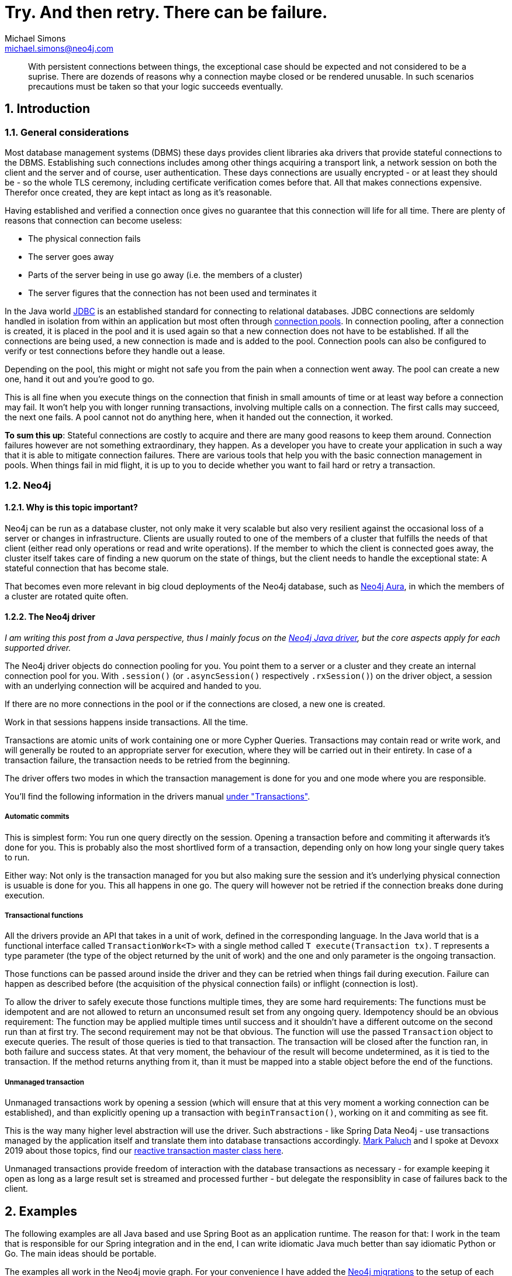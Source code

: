 = Try. And then retry. There can be failure.
Michael Simons <michael.simons@neo4j.com>
:doctype: article
:lang: en
:listing-caption: Listing
:source-highlighter: coderay
:icons: font
:sectlink: true
:sectanchors: true
:numbered: true
:xrefstyle: short

[abstract]
--
With persistent connections between things, the exceptional case should be expected and not considered to be a suprise.
There are dozends of reasons why a connection maybe closed or be rendered unusable.
In such scenarios precautions must be taken so that your logic succeeds eventually.
--

== Introduction

=== General considerations

Most database management systems (DBMS) these days provides client libraries aka drivers that provide stateful connections to the DBMS.
Establishing such connections includes among other things acquiring a transport link, a network session on both the client and the server and of course, user authentication.
These days connections are usually encrypted - or at least they should be - so the whole TLS ceremony, including certificate verification comes before that.
All that makes connections expensive.
Therefor once created, they are kept intact as long as it's reasonable.

Having established and verified a connection once gives no guarantee that this connection will life for all time.
There are plenty of reasons that connection can become useless:

* The physical connection fails
* The server goes away
* Parts of the server being in use go away (i.e. the members of a cluster)
* The server figures that the connection has not been used and terminates it

In the Java world https://en.wikipedia.org/wiki/Java_Database_Connectivity[JDBC] is an established standard for connecting to relational databases.
JDBC connections are seldomly handled in isolation from within an application but most often through https://en.wikipedia.org/wiki/Connection_pool[connection pools].
In connection pooling, after a connection is created, it is placed in the pool and it is used again so that a new connection does not have to be established. If all the connections are being used, a new connection is made and is added to the pool.
Connection pools can also be configured to verify or test connections before they handle out a lease.

Depending on the pool, this might or might not safe you from the pain when a connection went away.
The pool can create a new one, hand it out and you're good to go.

This is all fine when you execute things on the connection that finish in small amounts of time or at least way before a connection may fail.
It won't help you with longer running transactions, involving multiple calls on a connection.
The first calls may succeed, the next one fails.
A pool cannot not do anything here, when it handed out the connection, it worked.

*To sum this up*: Stateful connections are costly to acquire and there are many good reasons to keep them around.
Connection failures however are not something extraordinary, they happen.
As a developer you have to create your application in such a way that it is able to mitigate connection failures.
There are various tools that help you with the basic connection management in pools.
When things fail in mid flight, it is up to you to decide whether you want to fail hard or retry a transaction.

=== Neo4j

==== Why is this topic important?

Neo4j can be run as a database cluster, not only make it very scalable but also very resilient against the occasional loss of a server or changes in infrastructure.
Clients are usually routed to one of the members of a cluster that fulfills the needs of that client (either read only operations or read and write operations).
If the member to which the client is connected goes away, the cluster itself takes care of finding a new quorum on the state of things, but the client needs to handle the exceptional state:
A stateful connection that has become stale.

That becomes even more relevant in big cloud deployments of the Neo4j database, such as https://console.neo4j.io[Neo4j Aura],
in which the members of a cluster are rotated quite often.

==== The Neo4j driver

_I am writing this post from a Java perspective, thus I mainly focus on the https://github.com/neo4j/neo4j-java-driver[Neo4j Java driver], but the core aspects apply for each supported driver._

The Neo4j driver objects do connection pooling for you.
You point them to a server or a cluster and they create an internal connection pool for you.
With `.session()` (or `.asyncSession()` respectively `.rxSession()`) on the driver object, a session with an underlying connection will be acquired and handed to you.

If there are no more connections in the pool or if the connections are closed, a new one is created.

Work in that sessions happens inside transactions.
All the time.

Transactions are atomic units of work containing one or more Cypher Queries.
Transactions may contain read or write work, and will generally be routed to an appropriate server for execution, where they will be carried out in their entirety.
In case of a transaction failure, the transaction needs to be retried from the beginning.

The driver offers two modes in which the transaction management is done for you and one mode where you are responsible.

You'll find the following information in the drivers manual https://neo4j.com/docs/driver-manual/current/cypher-workflow/#driver-transactions[under "Transactions"].

===== Automatic commits

This is simplest form: You run one query directly on the session.
Opening a transaction before and commiting it afterwards it's done for you.
This is probably also the most shortlived form of a transaction, depending only on how long your single query takes to run.

Either way: Not only is the transaction managed for you but also making sure the session and it's underlying physical connection is usuable is done for you.
This all happens in one go.
The query will however not be retried if the connection breaks done during execution.

===== Transactional functions

All the drivers provide an API that takes in a unit of work, defined in the corresponding language.
In the Java world that is a functional interface called `TransactionWork<T>` with a single method called `T execute(Transaction tx)`.
`T` represents a type parameter (the type of the object returned by the unit of work) and the one and only parameter is the ongoing transaction.

Those functions can be passed around inside the driver and they can be retried when things fail during execution.
Failure can happen as described before (the acquisition of the physical connection fails) or inflight (connection is lost).

To allow the driver to safely execute those functions multiple times, they are some hard requirements:
The functions must be idempotent and are not allowed to return an unconsumed result set from any ongoing query.
Idempotency should be an obvious requirement: The function may be applied multiple times until success and it shouldn't have a different outcome on the second run than at first try.
The second requirement may not be that obvious.
The function will use the passed `Transaction` object to execute queries.
The result of those queries is tied to that transaction.
The transaction will be closed after the function ran, in both failure and success states.
At that very moment, the behaviour of the result will become undetermined, as it is tied to the transaction.
If the method returns anything from it, than it must be mapped into a stable object before the end of the functions.

===== Unmanaged transaction

Unmanaged transactions work by opening a session (which will ensure that at this very moment a working connection can be established),
and than explicitly opening up a transaction with `beginTransaction()`, working on it and commiting as see fit.

This is the way many higher level abstraction will use the driver.
Such abstractions - like Spring Data Neo4j - use transactions managed by the application itself and translate them into database transactions accordingly.
https://twitter.com/mp911de[Mark Paluch] and I spoke at Devoxx 2019 about those topics, find our https://www.youtube.com/watch?v=8TkY_RaoLCQ[reactive transaction master class here].

Unmanaged transactions provide freedom of interaction with the database transactions as necessary - for example keeping it open as long as a large result set is streamed and processed further - but delegate the responsiblity in case of failures back to the client.

== Examples

The following examples are all Java based and use Spring Boot as an application runtime.
The reason for that: I work in the team that is responsible for our Spring integration and in the end, I can write idiomatic Java much better than say idiomatic Python or Go.
The main ideas should be portable.

The examples all work in the Neo4j movie graph. For your convenience I have added the https://github.com/michael-simons/neo4j-migrations[Neo4j migrations] to the setup of each project.
It creates the dataset for you.

Each of the different services offer a read REST service under `http://localhost:8080/api/movies`, giving you a list of movies.
A second endpoint, `http://localhost:8080/api/movies/watched/` takes a movie title and "watches" it. This endpoint requires authentication as `couchpotato` with password secret.

All three example services use the same `MovieController` to orchestrate a `MovieService` looking like this

[source,java]
----
public interface MovieService {

	Collection<Movie> getAllMovies();

	Integer watchMovie(String userName, String title);
}
----

The implementations of the movie service, especially `watchMovie` is bloated and complicated *on purpose*.
The general flow is first getting the movie, than getting the person that is authenticated and than updating the number of times the movie is watched.
I know how to write this in one query, but the idea is to have a slight window of time in which I can kill the connection or introduce arbitrary failure.

All the following examples are available on Github:
https://github.com/michael-simons/neo4j-sdn-ogm-tips/tree/master/examples/retries-through-space-and-time[Neo4j Java Driver rety examples].

=== Shared configuration

The examples share the following configuration

[source,java]
----
Config.builder()
		.withMaxConnectionLifetime(5, TimeUnit.MINUTES)
		.withMaxConnectionPoolSize(1)
		.withLeakedSessionsLogging();
----

or expressed as properties in Spring Boot 2.3 with our https://github.com/neo4j/neo4j-java-driver-spring-boot-starter[starter] on the classpath

[source,properties]
----
org.neo4j.driver.pool.max-connection-lifetime=5m
org.neo4j.driver.pool.metrics-enabled=true
org.neo4j.driver.pool.log-leaked-sessions=true
org.neo4j.driver.pool.max-connection-pool-size=1
----

or with Spring Boot 2.4 upwards as

[source,properties]
----
spring.neo4j.pool.max-connection-lifetime=5m
spring.neo4j.pool.metrics-enabled=true
spring.neo4j.pool.log-leaked-sessions=true
spring.neo4j.pool.max-connection-pool-size=1
----

This is *NOT* a configuration I recommend in any form in production.
Especially the pool size effectivley disables the pool, but allows for easy testing our retries via Neo4j's `dbms.listConnections() and `dbms.killConnection()` functions.


=== Application using the Java driver

This describes the application named https://github.com/michael-simons/neo4j-sdn-ogm-tips/tree/master/examples/retries-through-space-and-time/driver_with_tx_function[driver_with_tx_function] in the GitHub repository.
It depends on `spring-boot-starter-web`, `spring-boot-starter-security` and `neo4j-java-driver-spring-boot-starter` which gives you the Neo4j Java driver.

Given the service holds an instance of `org.neo4j.driver.Driver` like this:

[source,java]
----
@Service
public class MovieService {

	private static final Log log = LogFactory.getLog(MovieService.class);

	private final Driver driver;

	MovieService(Driver driver) {
		this.driver = driver;
	}
}
----

the function reading all the movies can be implemented like this:

[source,java]
----
public Collection<Movie> getAllMovies() {

    TransactionWork<List<Movie>> readAllMovies = tx -> { // <.>
        Function<Record, Movie> recordToMovie =
            r -> new Movie(r.get("m").get("title").asString()); // <.>

        return tx.run("MATCH (m:Movie) RETURN m ORDER BY m.title ASC")
            .list(recordToMovie); // <.>
	};

    try (Session session = driver.session()) {
        return session.readTransaction(readAllMovies); // <.>
    }
}
----
<.> This is a transactional function, a unit of work
<.> A mapping function, extracted for readability
<.> The only interaction with the database
<.> The actual moment the unit of work is passed to the driver

The whole unit of work is basically atomic. It doesn't modify state, so it is safe to retry.
The result set is consumed before the unit of work is left (via `list`).
When passed to `readTransaction` the driver tries to execute it for a maximum of 30s by default.

The ceremony looks very similar in terms of a write scenario:

[source,java]
----
public Integer watchMovie(String userName, String title) {

    TransactionWork<Integer> watchMovie = tx -> { // <.>

        var userId = tx.run( // <.>
                "MERGE (u:Person {name: $name}) RETURN id(u)", Map.of("name", userName)
            ).single().get(0).asLong();

        var movieId = tx.run(
                "MERGE (m:Movie {title: $title}) RETURN id(m)", Map.of("title", title)
        ).single().get(0).asLong();

        InsertRandom.delay(); // <.>

        var args = Map.of("movieId", movieId, "userId", userId);
        return tx.run(""
            + "MATCH (m:Movie), (u:Person)\n"
            + "WHERE id(m) = $movieId AND id(u) = $userId WITH m, u\n"
            + "MERGE (u) - [w:WATCHED] -> (m)\n"
            + "SET w.number_of_times = COALESCE(w.number_of_times,0)+1\n"
            + "RETURN w.number_of_times AS number_of_times", args)
            .single().get("number_of_times").asInt();
        };

        try (Session session = driver.session()) {
            return session.writeTransaction(watchMovie); // <.>
        }
}
----
<.> The unit of work
<.> Split onto multiple queries to have some window for disaster
<.> With some random delay added as well
<.> The actual call, this time in a `writeTransaction`

All the merges in those queries will be commited or none at all.
Care must be taken not calling a stored procedure that does internal commits or using a statement with `PERIODIC COMMIT`.

The execution of the `watchMovie` unit of work will be retried for 30 seconds by default.

Now let's look at Spring's `@Transactional`, Object-Database-Mapper like https://neo4j.com/docs/ogm-manual/current/[Neo4j-OGM] and value adding https://spring.io/projects/spring-data-neo4j[Spring Data Neo4j].

=== Application using Neo4j-OGM and Spring Data inside Spring transactions

The following is about https://github.com/michael-simons/neo4j-sdn-ogm-tips/tree/master/examples/retries-through-space-and-time/sdn_ogm[sdn_ogm].

Spring offers a declarative way to define transactional boundaries in the service layer of an application via the `@Transactional` annotation.
This depends of course on Spring's `TransactionManager`.
In Springs case this `TransactionManager` is responsible for the scope and propagation of a transaction and also on which type of exceptions things should be rolled back.

Springs transaction manager has no builtin understanding of retries.

In addition to `@Transactional`, Spring transactions can also be used with the `TransactionTemplate`, but the above restrictions stay valid.

Assume an OGM based service like this

[source,java]
----
@Service
public class MovieServiceBasedOnPureOGM implements MovieService {

	private final org.neo4j.ogm.session.Session session;

	public MovieServiceBasedOnPureOGM(Session session) {
		this.session = session;
	}
}
----

The `session` is not a Driver, but an OGM session!

Looking at the read method above implemented with OGM we find

[source,java]
----
@Transactional(readOnly = true)
public Collection<Movie> getAllMovies() {

    return session.loadAll(Movie.class);
}
----

There's no way to use the drivers builtin retries.
The same is true for the write case. Again, please note that this is of course implemented badly to test out retries:

[source,java]
----
@Transactional
public Integer watchMovie(String userName, String title) {

    var user = Optional.ofNullable(
            session.queryForObject(
                User.class,
                "MATCH (u:Person) -[w:WATCHED] -> (m:Movie) WHERE u.name = $name RETURN u, w, m",
                Map.of("name", userName)
            )).orElseGet(() -> new User(userName));

    var movie = Optional.ofNullable(
            sessiom.queryForObject(
                Movie.class,
                "MATCH (m:Movie) WHERE m.title = $title RETURN m",
                Map.of("title", title))
            ).orElseGet(() -> new Movie(title));

    InsertRandom.delay();

    int numberOfTimes = user.watch(movie);
    session.save(user);
    return numberOfTimes;
}
----

`getAllMovies` and `watchMovie` now defines our transactional units of work, as the lambdas in the previous section did before.

To avoid defining custom queries completly, we can swap the interaction with the session with Spring Data reposiories like that:

[source,java]
----
@Service
public class MovieServiceBasedOnSDN implements MovieService {

    interface MovieRepository extends Neo4jRepository<Movie, Long> {

        Optional<Movie> findOneByTitle(String title);
    }

    interface UserRepository extends Neo4jRepository<User, Long> {

        Optional<User> findOneByName(String name);
    }

    private final MovieRepository movieRepository;

    private final UserRepository userRepository;

    public MovieServiceBasedOnSDN(MovieRepository movieRepository, UserRepository userRepository) {
        this.movieRepository = movieRepository;
        this.userRepository = userRepository;
    }

    @Override @Transactional(readOnly = true)
    public Collection<Movie> getAllMovies() {

        return (Collection<Movie>) movieRepository.findAll();
    }

    @Override @Transactional
    public Integer watchMovie(String userName, String title) {

        var user = userRepository.findOneByName(userName)
            .orElseGet(() -> new User(userName));

        var movie = movieRepository.findOneByTitle(title)
            .orElseGet(() -> new Movie(title));

        InsertRandom.delay();

        int numberOfTimes = user.watch(movie);
        userRepository.save(user);
        return numberOfTimes;
    }
}
----

The transactional units of work stay the same and it reads better but there's still no way we can facilitate the drivers builtin retry mechanism.

As explained earlier: Expect those things to fail!
With the code in place, you can do this on the calling side like this:

[source,java]
----
@PostMapping("/watched")
public Integer watched(Principal principal, @RequestBody String title) {

    try {
        return this.movieService.watchMovie(principal.getName(), title);
    } catch(Exception e) {
        throw new ResponseStatusException(HttpStatus.I_AM_A_TEAPOT);
    }
}
----

Or do retries on your own in the catch block.
Regardless of what you do: It is the applications responsibility to handle these errors!

One way of doing this is a library named https://resilience4j.readme.io[Resilience4j].
Resilience4j is a lightweight fault tolerance library inspired by Netflix Hystrix, but designed for functional programming.

The library offers not only retries, but also https://en.wikipedia.org/wiki/Circuit_breaker[circuit breakers], bulkheads and more.
In generally, it offers several ways to make your application more resillient against inevitable exceptional states.

The easiest way add Resilience4j to your Spring project is via a starter: `io.github.resilience4j:resilience4j-spring-boot2:1.5.0`.
In addition, you have to add `org.springframework.boot:spring-boot-starter-aop` to enable the declarative usage via `@Retry`

Those dependencies gives you property support to configure Resilience4j and provides all beans necessary in the Spring context.

Resilience4j can be configured programmatically but we are gonna use the provided configuration properties:

[source,properties]
----
# This is represents the default config
resilience4j.retry.configs.default.max-retry-attempts=10
resilience4j.retry.configs.default.wait-duration=1s
# Those are the same exceptions the driver itself would retry on
resilience4j.retry.configs.default.retry-exceptions=\
  org.neo4j.driver.exceptions.SessionExpiredException,\
  org.neo4j.driver.exceptions.ServiceUnavailableException

# Only to make log entries appear immediate
resilience4j.retry.configs.default.event-consumer-buffer-size=1

resilience4j.retry.instances.neo4j.base-config=default
----

This creates a retry object named `neo4j` which tries 10 attempts and waits for a second in between.
It only retries on exceptions of the given type.

An exponential backoff interval can be enabled by setting `resilience4j.retry.configs.default.enable-exponential-backoff=true`.

How to use this?

If you want to stick with the declarative way, all you have to do is annotate the service class as a whole or individual methods with `@Retry(name = "neo4j")` like this:

[source,java]
----
import io.github.resilience4j.retry.annotation.Retry;

import org.springframework.stereotype.Service;
import org.springframework.transaction.annotation.Transactional;

@Service
@Retry(name = "neo4j")
public class MovieServiceBasedOnPureOGM implements MovieService {

	private final org.neo4j.ogm.session.Session session;

	public MovieServiceBasedOnPureOGM(Session session) {
		this.session = session;
	}

    @Transactional(readOnly = true)
    public Collection<Movie> getAllMovies() {

        // See above
        return null;
    }

    @Transactional
    public Integer watchMovie(String userName, String title) {
		// See above
        return null;
    }
}
----

And that's effectively all there is.

If you prefer doing it in a programmatic way without using annotations, you can inject the registry of `Retry` objects into the calling side and run your transactional unit of work like this.

[source,java]
----
import io.github.resilience4j.retry.RetryRegistry;

import java.security.Principal;
import java.util.Collection;

import org.neo4j.tips.cluster.sdn_ogm.domain.Movie;
import org.neo4j.tips.cluster.sdn_ogm.domain.MovieService;
import org.springframework.web.bind.annotation.GetMapping;
import org.springframework.web.bind.annotation.PostMapping;
import org.springframework.web.bind.annotation.RequestBody;
import org.springframework.web.bind.annotation.RequestMapping;
import org.springframework.web.bind.annotation.RestController;

@RestController
@RequestMapping("/api/movies")
public class MovieController {

    private final MovieService movieService;

    private final RetryRegistry retryRegistry;

    public MovieController(MovieService movieService, RetryRegistry retryRegistry) {
        this.movieService = movieService;
        this.retryRegistry = retryRegistry;
    }

    @GetMapping({ "", "/" })
    public Collection<Movie> getMovies() {
        return retryRegistry.retry("neo4j") // <.>
            .executeSupplier(this.movieService::getAllMovies); // <.>
    }

    @PostMapping("/watched")
    public Integer watched(Principal principal, @RequestBody String title) {

        return retryRegistry.retry("neo4j")
            .executeSupplier(() -> this.movieService.watchMovie(principal.getName(), title));
    }
}
----
<.> Get the configured retry
<.> Chose one of the fitting methods and execute your service

Please note that you *cannot* do this inside the service method annotated with `@Transactional`.
If you would, you would get the boundaries exactly the wrong way: The retry would happen inside the transaction.
You want to have the transaction retried.

The Neo4j driver itself does retry on two additional cases: When it receceives a transient exception from the server with two well defined error codes.
This is rather easy to replicate by a Java `Predicate`:

[source,java]
----
public class RetryOGMSDNExceptionPredicate implements Predicate<Throwable> {

    @Override
    public boolean test(Throwable throwable) {

        Throwable ex = throwable;
        if (throwable instanceof CypherException) {
            ex = throwable.getCause();
        }

        if (ex instanceof TransientException) {
            String code = ((TransientException) ex).code();
            return !"Neo.TransientError.Transaction.Terminated".equals(code) &&
                !"Neo.TransientError.Transaction.LockClientStopped".equals(code);
        } else {
            return ex instanceof SessionExpiredException || ex instanceof ServiceUnavailableException;
        }
    }
}
----

As OGM happens to wrap exceptions it catches into `CypherException` we can unwrap those as well.

To add this predicate to your Resilience4j config, add this to your configuration:

[source,java]
----
resilience4j.retry.configs.default.retry-exception-predicate=\
  your.package.RetrySDN6ExceptionPredicate
----

Note: We're gonna add a prebuild predicate to OGM that you can use for your convinience.

=== Application using Spring Data Neo4j 6 inside Spring transactions

The upcoming version 2.4 of Spring Boot will contain a completly revamped Spring Data Neo4j without Neo4j-OGM but still containing all the mapping features.
The same application using a milestone of SDN 6 (formelly known as SDN/RX) is available as https://github.com/michael-simons/neo4j-sdn-ogm-tips/tree/master/examples/retries-through-space-and-time/sdn6[sdn6].

The predicate looks a bit different, but all the rest applies.

=== Running the examples

The examples require Java 11.

I have build a https://github.com/michael-simons/neo4j-sdn-ogm-tips/tree/master/examples/retries-through-space-and-time/client[simple client].
Built and run it like this:

[source,console]
----
./mvnw clean compile
./mvnw exec:java -Dexec.mainClass="org.neo4j.tips.cluster.client.Application"
----

It will keep on calling `localhost:8080` and expects one of the services running.

To run the pure driver based server or the SDN/OGM examples, use

[source,console]
----
./mvnw spring-boot:run -Dspring-boot.run.arguments="--org.neo4j.driver.uri=neo4j://YOUR_DATABASE:7687 --org.neo4j.driver.authentication.password=YOURPASSWORD"
----

To run the SDN 6 example, the properties are a bit different

[source,console]
----
./mvnw spring-boot:run -Dspring-boot.run.arguments="--spring.neo4j.uri=neo4j://YOUR_DATABASE:7687 --spring.neo4j.authentication.password=YOURPASSWORD"
----

To make the the SDN/OGM respectively the SDN 6 example use the repository abstraction, add `--spring.profiles.active=use-sdn` to the run arguments.

All applications provide metrics for the driver (how many connections have been created) under http://localhost:8080/actuator/metrics/neo4j.driver.connections.created.

The SDN/OGM and the SDN 6 application that use Resilience4j provide additional metrics about retries, such as:

* http://localhost:8080/actuator/metrics/resilience4j.retry.calls
* http://localhost:8080/actuator/metrics/resilience4j.retry.calls?tag=kind:successful_without_retry
* http://localhost:8080/actuator/metrics/resilience4j.retry.calls?tag=kind:successful_with_retry

== Summary

The Neo4j Java Driver and libraries such as Neo4j-OGM and Spring Data Neo4j works just fine against Neo4j clusters and cloud solutions like Aura.
All three transaction modes (auto commit, managed and unmanaged transactions) can be used.
A library using unmanaged transactions just works perfectly normal.

However, applications must plan and prepare for connection failures - regardless whether the database is deployed standalone or as a cluster.
This is normal.
Connection failures can be mitigated by using built-in retry mechanisms of our drivers or using external solutions.

In the Java world, you have to options to deal with this for Neo4j: Using the builtin offering or a tool like Resilience4j.
Resilience4j allows shaping those retries in a very fine grained way.
We haven discussed what happens at the nth retry: Either the thing fails completly or an alternative is called.
Such a last resort would keep services available for the users with retries enabled later on.